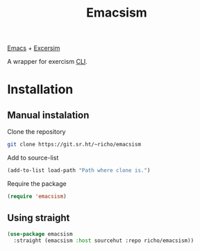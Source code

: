 #+TITLE: Emacsism

[[https://www.gnu.org/software/emacs/][Emacs]] + [[https://excersim.org][Excersim]]

A wrapper for exercism [[https://exercism.org/cli-walkthrough][CLI]].

* Installation

** Manual instalation

Clone the repository

#+begin_src sh
  git clone https://git.sr.ht/~richo/emacsism
#+end_src

Add to source-list

#+begin_src emacs-lisp
  (add-to-list load-path "Path where clone is.")
#+end_src

Require the package

#+begin_src emacs-lisp
  (require 'emacsism)
#+end_src

** Using straight

#+begin_src emacs-lisp
  (use-package emacsism
    :straight (emacsism :host sourcehut :repo richo/emacsism))
#+end_src

